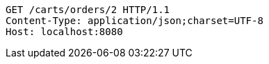 [source,http,options="nowrap"]
----
GET /carts/orders/2 HTTP/1.1
Content-Type: application/json;charset=UTF-8
Host: localhost:8080

----